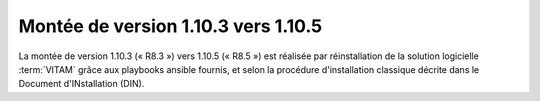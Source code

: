 .. _1.10.3_to_1.10.5: 

Montée de version 1.10.3 vers 1.10.5
####################################

La montée de version 1.10.3 (« R8.3 ») vers 1.10.5 (« R8.5 ») est réalisée par réinstallation de la solution logicielle :term:`VITAM` grâce aux playbooks ansible fournis, et selon la procédure d'installation classique décrite dans le Document d'INstallation (DIN). 